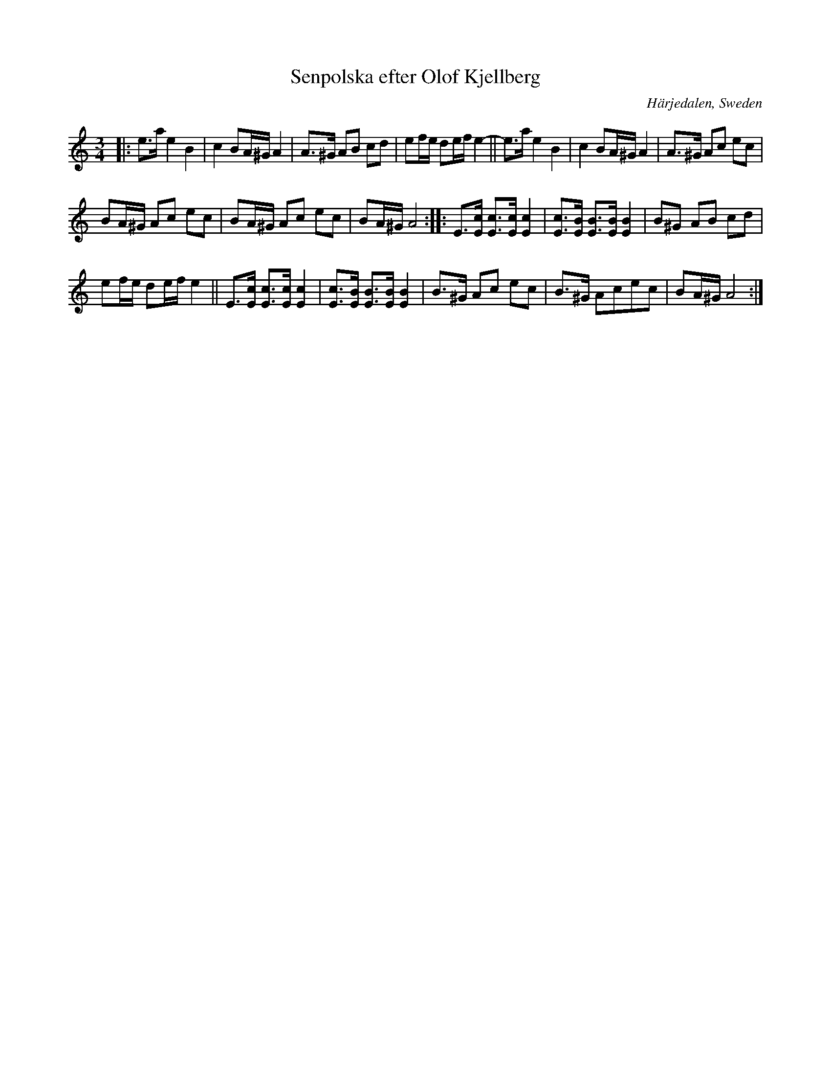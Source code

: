 X: 93
T: Senpolska efter Olof Kjellberg
O: H\"arjedalen, Sweden
R: sen-polska
S: http://folksweden.com/files/098-Senpolska_efter_Olof_Kjellberg.pdf (Tim Rued)
Z: 2021 John Chambers <jc:trillian.mit.edu>
N: Note the 10- and 9-bar parts.
M: 3/4
L: 1/8
K: Am
|:\
e>a e2 B2 | c2 BA/^G/ A2 | A>^G AB cd | ef/e/ de/f/ e2- || e>a e2 B2 | c2 BA/^G/ A2 | A>^G Ac ec |
BA/^G/ Ac ec | BA/^G/ Ac ec | BA/^G/ A4 :: E>[cE] [cE]>[cE] [c2E2] | [cE]>[BE] [BE]>[BE] [B2E2] | B^G AB cd |
ef/e/ de/f/ e2 || E>[cE] [cE]>[cE] [c2E2] | [cE]>[BE] [BE]>[BE] [B2E2] | B>^G Ac ec | B>^G Acec | BA/^G/ A4 :|
